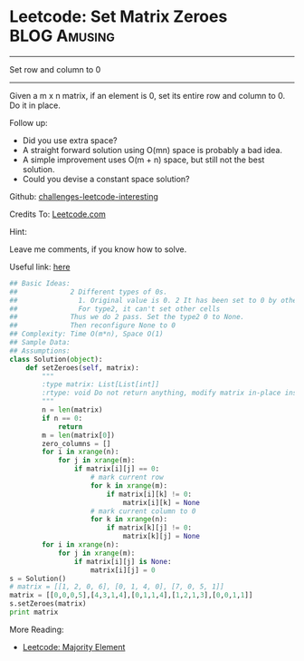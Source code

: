 * Leetcode: Set Matrix Zeroes                                   :BLOG:Amusing:
#+STARTUP: showeverything
#+OPTIONS: toc:nil \n:t ^:nil creator:nil d:nil
:PROPERTIES:
:type:     #matrix
:END:
---------------------------------------------------------------------
Set row and column to 0
---------------------------------------------------------------------
Given a m x n matrix, if an element is 0, set its entire row and column to 0. Do it in place.

Follow up:
- Did you use extra space?
- A straight forward solution using O(mn) space is probably a bad idea.
- A simple improvement uses O(m + n) space, but still not the best solution.
- Could you devise a constant space solution?

Github: [[url-external:https://github.com/DennyZhang/challenges-leetcode-interesting/tree/master/set-matrix-zeroes][challenges-leetcode-interesting]]

Credits To: [[url-external:https://leetcode.com/problems/set-matrix-zeroes/description/][Leetcode.com]]

Hint:

Leave me comments, if you know how to solve.

Useful link: [[url-external:https://discuss.leetcode.com/topic/17564/boyer-moore-majority-vote-algorithm-and-my-elaboration][here]]

#+BEGIN_SRC python
## Basic Ideas:
##             2 Different types of 0s. 
##               1. Original value is 0. 2 It has been set to 0 by others.
##               For type2, it can't set other cells
##             Thus we do 2 pass. Set the type2 0 to None.
##             Then reconfigure None to 0
## Complexity: Time O(m*n), Space O(1)
## Sample Data:
## Assumptions:
class Solution(object):
    def setZeroes(self, matrix):
        """
        :type matrix: List[List[int]]
        :rtype: void Do not return anything, modify matrix in-place instead.
        """
        n = len(matrix)
        if n == 0:
            return
        m = len(matrix[0])
        zero_columns = []
        for i in xrange(n):
            for j in xrange(m):
                if matrix[i][j] == 0:
                    # mark current row
                    for k in xrange(m):
                        if matrix[i][k] != 0:
                            matrix[i][k] = None
                    # mark current column to 0
                    for k in xrange(n):
                        if matrix[k][j] != 0:
                            matrix[k][j] = None
        for i in xrange(n):
            for j in xrange(m):
                if matrix[i][j] is None:
                    matrix[i][j] = 0
s = Solution()
# matrix = [[1, 2, 0, 6], [0, 1, 4, 0], [7, 0, 5, 1]]
matrix = [[0,0,0,5],[4,3,1,4],[0,1,1,4],[1,2,1,3],[0,0,1,1]]
s.setZeroes(matrix)
print matrix
#+END_SRC

More Reading:
- [[http://brain.dennyzhang.com/majority-element/][Leetcode: Majority Element]]

